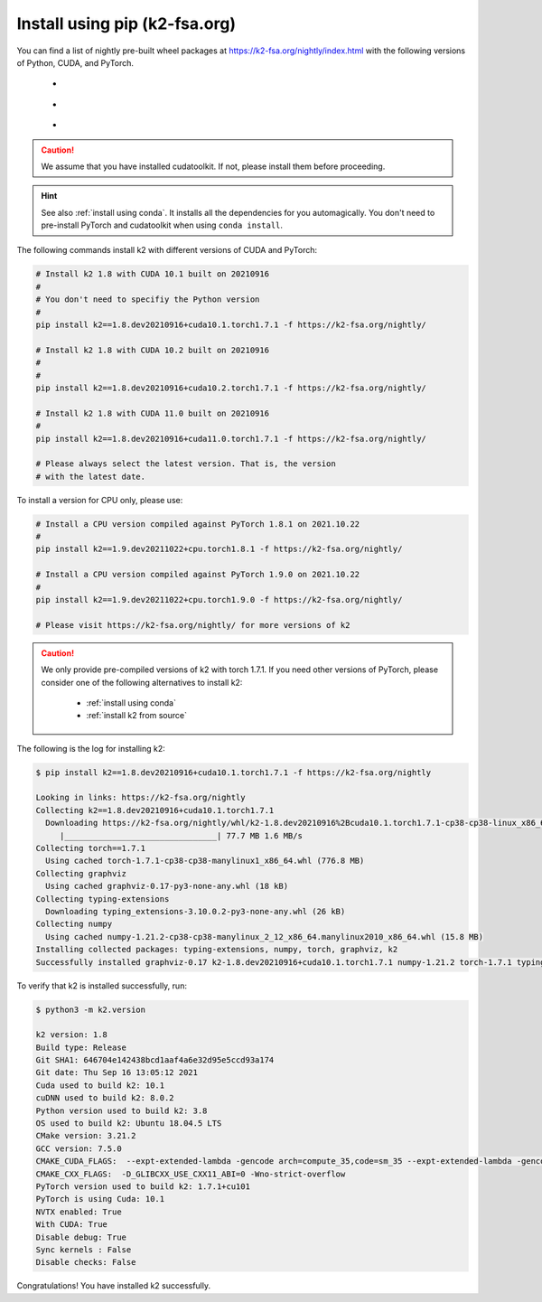 Install using pip (k2-fsa.org)
==============================

.. |pip_python_versions| image:: ./images/python_gt_3.6-blue.svg
  :alt: Supported python versions

.. |pip_cuda_versions| image:: ./images/cuda_gt_10.1-orange.svg
  :alt: Supported cuda versions

.. |pip_pytorch_versions| image:: ./images/pytorch_gt_1.5.0-green.svg
  :alt: Supported pytorch versions

You can find a list of nightly pre-built
wheel packages at `<https://k2-fsa.org/nightly/index.html>`_ with the following
versions of Python, CUDA, and PyTorch.

  - |pip_python_versions|
  - |pip_cuda_versions|
  - |pip_pytorch_versions|

.. caution::

  We assume that you have installed cudatoolkit.
  If not, please install them before proceeding.

.. hint::

  See also :ref:`install using conda`. It installs all the dependencies for you
  automagically. You don't need to pre-install PyTorch and cudatoolkit when using
  ``conda install``.

The following commands install k2 with different versions of CUDA and PyTorch:

.. code-block:: bash

  # Install k2 1.8 with CUDA 10.1 built on 20210916
  #
  # You don't need to specifiy the Python version
  #
  pip install k2==1.8.dev20210916+cuda10.1.torch1.7.1 -f https://k2-fsa.org/nightly/

  # Install k2 1.8 with CUDA 10.2 built on 20210916
  #
  #
  pip install k2==1.8.dev20210916+cuda10.2.torch1.7.1 -f https://k2-fsa.org/nightly/

  # Install k2 1.8 with CUDA 11.0 built on 20210916
  #
  pip install k2==1.8.dev20210916+cuda11.0.torch1.7.1 -f https://k2-fsa.org/nightly/

  # Please always select the latest version. That is, the version
  # with the latest date.

To install a version for CPU only, please use:

.. code-block:: bash

  # Install a CPU version compiled against PyTorch 1.8.1 on 2021.10.22
  #
  pip install k2==1.9.dev20211022+cpu.torch1.8.1 -f https://k2-fsa.org/nightly/

  # Install a CPU version compiled against PyTorch 1.9.0 on 2021.10.22
  #
  pip install k2==1.9.dev20211022+cpu.torch1.9.0 -f https://k2-fsa.org/nightly/

  # Please visit https://k2-fsa.org/nightly/ for more versions of k2

.. Caution::

  We only provide pre-compiled versions of k2 with torch 1.7.1. If you need
  other versions of PyTorch, please consider one of the following alternatives
  to install k2:

    - :ref:`install using conda`
    - :ref:`install k2 from source`

The following is the log for installing k2:

.. code-block::

  $ pip install k2==1.8.dev20210916+cuda10.1.torch1.7.1 -f https://k2-fsa.org/nightly

  Looking in links: https://k2-fsa.org/nightly
  Collecting k2==1.8.dev20210916+cuda10.1.torch1.7.1
    Downloading https://k2-fsa.org/nightly/whl/k2-1.8.dev20210916%2Bcuda10.1.torch1.7.1-cp38-cp38-linux_x86_64.whl (77.7 MB)
       |________________________________| 77.7 MB 1.6 MB/s
  Collecting torch==1.7.1
    Using cached torch-1.7.1-cp38-cp38-manylinux1_x86_64.whl (776.8 MB)
  Collecting graphviz
    Using cached graphviz-0.17-py3-none-any.whl (18 kB)
  Collecting typing-extensions
    Downloading typing_extensions-3.10.0.2-py3-none-any.whl (26 kB)
  Collecting numpy
    Using cached numpy-1.21.2-cp38-cp38-manylinux_2_12_x86_64.manylinux2010_x86_64.whl (15.8 MB)
  Installing collected packages: typing-extensions, numpy, torch, graphviz, k2
  Successfully installed graphviz-0.17 k2-1.8.dev20210916+cuda10.1.torch1.7.1 numpy-1.21.2 torch-1.7.1 typing-extensions-3.10.0.2

To verify that k2 is installed successfully, run:

.. code-block::

  $ python3 -m k2.version

  k2 version: 1.8
  Build type: Release
  Git SHA1: 646704e142438bcd1aaf4a6e32d95e5ccd93a174
  Git date: Thu Sep 16 13:05:12 2021
  Cuda used to build k2: 10.1
  cuDNN used to build k2: 8.0.2
  Python version used to build k2: 3.8
  OS used to build k2: Ubuntu 18.04.5 LTS
  CMake version: 3.21.2
  GCC version: 7.5.0
  CMAKE_CUDA_FLAGS:  --expt-extended-lambda -gencode arch=compute_35,code=sm_35 --expt-extended-lambda -gencode arch=compute_50,code=sm_50 --expt-extended-lambda -gencode arch=compute_60,code=sm_60 --expt-extended-lambda -gencode arch=compute_61,code=sm_61 --expt-extended-lambda -gencode arch=compute_70,code=sm_70 --expt-extended-lambda -gencode arch=compute_75,code=sm_75 -D_GLIBCXX_USE_CXX11_ABI=0 --compiler-options -Wall --compiler-options -Wno-unknown-pragmas --compiler-options -Wno-strict-overflow
  CMAKE_CXX_FLAGS:  -D_GLIBCXX_USE_CXX11_ABI=0 -Wno-strict-overflow
  PyTorch version used to build k2: 1.7.1+cu101
  PyTorch is using Cuda: 10.1
  NVTX enabled: True
  With CUDA: True
  Disable debug: True
  Sync kernels : False
  Disable checks: False

Congratulations! You have installed k2 successfully.
